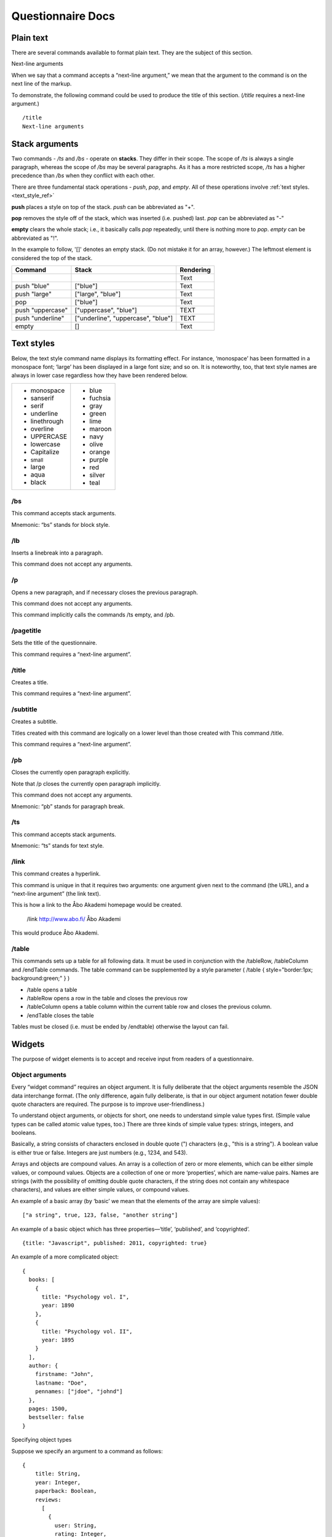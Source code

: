 ===================================
Questionnaire Docs
===================================

##########
Plain text
##########

There are several commands available to format plain text. They are the subject of this section.

Next-line arguments

When we say that a command accepts a “next-line argument,” we mean that the argument to the command is on the next line of the markup.

To demonstrate, the following command could be used to produce the title of this section. (*/title* requires a next-line argument.)

::

    /title
    Next-line arguments

###############
Stack arguments
###############

Two commands - */ts* and */bs* - operate on **stacks**. They differ in their scope. The scope of */ts* is always a single paragraph, whereas the scope of */bs* may be several paragraphs. As it has a more restricted scope, */ts* has a higher precedence than */bs* when they conflict with each other.

There are three fundamental stack operations - *push*, *pop*, and *empty*. All of these operations involve :ref:`text styles. <text_style_ref>`

**push** places a style on top of the stack. *push* can be abbreviated as "+".

**pop** removes the style off of the stack, which was inserted (i.e. pushed) last. *pop* can be abbreviated as "-"

**empty** clears the whole stack; i.e., it basically calls *pop* repeatedly, until there is nothing more to *pop*. *empty* can be abbreviated as "!".

In the example to follow, '[]' denotes an empty stack. (Do not mistake it for an array, however.) The leftmost element is considered the top of the stack.

.. role:: blue
.. role:: blar
.. role:: blup
.. role:: bluu

.. raw:: html

    <style>
        .blue {
            color: blue;
        }
        .blar {
            color: blue;
            font-size:120%; 
        }
        .bluu {
            color: blue;
            text-decoration: underline;
        }
    </style>

+-------------------+----------------------------------+-------------+
|       Command     |               Stack              | Rendering   |
+===================+==================================+=============+
|                   |                                  |    Text     |
+-------------------+----------------------------------+-------------+
| push "blue"       |                ["blue"]          | :blue:`Text`|
+-------------------+----------------------------------+-------------+
| push "large"      |        ["large", "blue"]         | :blar:`Text`|
+-------------------+----------------------------------+-------------+
|      pop          |               ["blue"]           | :blue:`Text`|
+-------------------+----------------------------------+-------------+
| push "uppercase"  |       ["uppercase", "blue"]      | :blue:`TEXT`|
+-------------------+----------------------------------+-------------+
| push "underline"  |["underline", "uppercase", "blue"]| :bluu:`TEXT`|
+-------------------+----------------------------------+-------------+
| empty             |                []                |    Text     |
+-------------------+----------------------------------+-------------+

.. _text_style_ref:

###########
Text styles
###########

Below, the text style command name displays its formatting effect. For instance, ‘monospace’ has been formatted in a monospace font; ‘large’ has been displayed in a large font size; and so on. It is noteworthy, too, that text style names are always in lower case regardless how they have been rendered below.

.. raw:: html

    <style>
    .monospace   {font-style: monospace;}
    .sanserif    {font-style: sanserif;}
    .serif       {font-style: serif;}
    .underline   {text-decoration: underline;}
    .linethrough {text-decoration: line-through;}
    .overline    {text-decoration: overline;}
    .small       {font-size: 80%;}
    .large       {font-style: 120%;}
    .aqua        {color: aqua;}
    .black       {color: black;}
    .blue        {color: blue;}
    .fuchsia     {color: fuchsia;}
    .gray        {color: gray;}
    .green       {color: green;}
    .lime        {color: lime;}
    .maroon      {color: maroon;}
    .navy        {color: navy;}
    .olive       {color: olive;}
    .orange      {color: orange;}
    .purple      {color: purple;}
    .red         {color: red;}
    .silver      {color: silver;}
    .teal        {color: teal;}
    </style>

.. role:: monospace
.. role:: sanserif
.. role:: serif
.. role:: underline
.. role:: linethrough
.. role:: overline
.. role:: small
.. role:: large
.. role:: aqua
.. role:: black
.. role:: blue
.. role:: fuchsia
.. role:: gray
.. role:: green
.. role:: lime
.. role:: maroon
.. role:: navy
.. role:: olive
.. role:: orange
.. role:: purple
.. role:: red
.. role:: silver
.. role:: teal

+-----------------------------+----------------------+
|* :monospace:`monospace`     |* :blue:`blue`        |      
|* :sanserif:`sanserif`       |* :fuchsia:`fuchsia`  |
|* :serif:`serif`             |* :gray:`gray`        |
|* :underline:`underline`     |* :green:`green`      |          
|* :linethrough:`linethrough` |* :lime:`lime`        | 
|* :overline:`overline`       |* :maroon:`maroon`    |              
|* UPPERCASE                  |* :navy:`navy`        |
|* lowercase                  |* :olive:`olive`      |
|* Capitalize                 |* :orange:`orange`    |
|* :small:`small`             |* :purple:`purple`    |
|* :large:`large`             |* :red:`red`          |
|* :aqua:`aqua`               |* :silver:`silver`    |
|* :black:`black`             |* :teal:`teal`        |
+-----------------------------+----------------------+


/bs
---

This command accepts stack arguments.

Mnemonic: “bs” stands for block style.


/lb
---

Inserts a linebreak into a paragraph.

This command does not accept any arguments.


/p
--

Opens a new paragraph, and if necessary closes the previous paragraph.

This command does not accept any arguments.

This command implicitly calls the commands /ts empty, and /pb.


/pagetitle
----------

Sets the title of the questionnaire.

This command requires a “next-line argument”.


/title
------

Creates a title.

This command requires a “next-line argument”.


/subtitle
---------

Creates a subtitle.

Titles created with this command are logically on a lower level than those created with This command /title.

This command requires a “next-line argument”.


/pb
---

Closes the currently open paragraph explicitly.

Note that /p closes the currently open paragraph implicitly.

This command does not accept any arguments.

Mnemonic: “pb” stands for paragraph break.

/ts
---

This command accepts stack arguments.

Mnemonic: “ts” stands for text style.

/link
-----

This command creates a hyperlink.

This command is unique in that it requires two arguments: one argument given next to the command (the URL), and a “next-line argument” (the link text).

This is how a link to the Åbo Akademi homepage would be created.

  /link http://www.abo.fi/
  Åbo Akademi
          
This would produce 
Åbo Akademi.

/table
------

This commands sets up a table for all following data. It must be used in conjunction with the /tableRow, /tableColumn and /endTable commands.
The table command can be supplemented by a style parameter ( /table { style="border:1px; background:green;" } )

- /table opens a table
- /tableRow opens a row in the table and closes the previous row
- /tableColumn opens a table column within the current table row and closes the previous column.
- /endTable closes the table 

Tables must be closed (i.e. must be ended by /endtable) otherwise the layout can fail.


#######
Widgets
#######

The purpose of widget elements is to accept and receive input from readers of a questionnaire.

Object arguments
----------------

Every “widget command” requires an object argument. It is fully deliberate that the object arguments resemble the JSON data interchange format. (The only difference, again fully deliberate, is that in our object argument notation fewer double quote characters are required. The purpose is to improve user-friendliness.)

To understand object arguments, or objects for short, one needs to understand simple value types first. (Simple value types can be called atomic value types, too.) There are three kinds of simple value types: strings, integers, and booleans.

Basically, a string consists of characters enclosed in double quote (") characters (e.g., "this is a string"). A boolean value is either true or false. Integers are just numbers (e.g., 1234, and 543).

Arrays and objects are compound values. An array is a collection of zero or more elements, which can be either simple values, or compound values. Objects are a collection of one or more ‘properties’, which are name-value pairs. Names are strings (with the possibility of omitting double quote characters, if the string does not contain any whitespace characters), and values are either simple values, or compound values.

An example of a basic array (by ‘basic’ we mean that the elements of the array are simple values):

::

  ["a string", true, 123, false, "another string"]
          
An example of a basic object which has three properties—‘title’, ‘published’, and ‘copyrighted’.

::

  {title: "Javascript", published: 2011, copyrighted: true}
          
An example of a more complicated object:

::

  {
    books: [
      {
        title: "Psychology vol. I",
        year: 1890
      },
      {
        title: "Psychology vol. II",
        year: 1895
      }
    ],
    author: {
      firstname: "John",
      lastname: "Doe",
      pennames: ["jdoe", "johnd"]
    },
    pages: 1500,
    bestseller: false
  }
          
Specifying object types

Suppose we specify an argument to a command as follows:
::

  {
      title: String,
      year: Integer,
      paperback: Boolean,
      reviews: 
        [
          {
            user: String, 
            rating: Integer,
            review: String
          }
        ]
  }
            
This is interpreted as follows.

* The argument itself is an object.
* The object has a property ‘title’, which must be a string.
* The object has a property ‘year’, which must be an integer.
* The object has a property ‘paperback’, which must be a boolean.
* The object has a property ‘reviews’, which must be an array.
* The elements of the ‘reviews’ array must be objects with three properties:  the property ‘user’ must be a string, the property ‘rating’ must be an integer, and the property ‘review’ must be a string.

The following object is valid with respect to the above specification.

::

  {
      title: "Cooking",
      year: 2013,
      paperback: true,
      reviews: 
        [
          {
            user: "reader1", 
            rating: 5,
            review: "Love this book!"
          },
          {
            user: "reader2", 
            rating: 1,
            review: "Hate this book!"
          }
        ]
  }
            

/dropdownmenu
-------------

::

  {
      dbcolumn: String,
      numeric: true,
      label: String,
      options: 
        [
          {
            dbvalue: String, 
            text: String
          }
        ]
  }
          
Example:

::

  /dropdownmenu {
   dbcolumn: "continent",
   label: "Select Continent",
   options: [{dbvalue: "EU", text: "Europe"},
             {dbvalue: "AM", text: "America"},
             {dbvalue: "AS", text: "Asia"},
             {dbvalue: "AU", text: "Australia"},
             {dbvalue: "AF", text: "Africa"}
             ]
  }

          
/multiselect
------------

::

  {
      numeric: true,
      default_value: String
      options: 
        [ 
          [ 
            {
              dbcolumn: String,
              dbvalue: String, 
              text: String, 
              checked: Boolean
            }
          ] 
        ]
  }
          
Example:

::

  /multiselect {
      default_value: "no",
      dbcolumn: "vehicle",
      options: [ [ 
            {
              dbcolumn: "Bike",
              dbvalue: "yes", 
              text: "Bike", 
              checked: true
            },
              {
              dbcolumn: "Car",
              dbvalue: "yes", 
              text: "Car", 
              checked: false
            },
            {
              dbcolumn: "Motorbike",
              dbvalue: "yes", 
              text: "Motorbike", 
              checked: false
            }] ]
  }

          
/numberfield
------------

::

  {
      dbcolumn: String,
      numeric: true,
      label: String,
      value: Integer,
      minimum: Integer,
      maximum: Integer,
      increment: Integer or "Decimal value"
  }

Increment can be either an integer(5) or a decimal value(3.6).Note that decimal values must be surrounded by quotes("5.5"). If not it's interpreted as an integer.

Example:

::

  /numberfield {
      dbcolumn: "age",
      label: "Enter your age",
      value: 0,
      minimum: 0,
      maximum: 100,
      increment: 1
  }

          
/singleselect
-------------

::

  {
      numeric: true,
      default_value: String
      options: 
        [ 
          [ 
            {
              dbcolumn: String,
              dbvalue: String, 
              text: String, 
              checked: Boolean
            }
          ] 
        ]
  }
          
Example:

::

  /singleselect {
     default_value: "-1",
     dbcolumn: "Yes/No/maybe",
     options: [[{dbvalue: "yes", text: "Yes", checked: true},
               {dbvalue: "no", text: "No"},
               {dbvalue: "maybe", text: "Maybe"}]]
  }

          
/slider
-------

::

  {
      dbcolumn: String,
      numeric: true,
      labels: 
        [
          Integer
        ],
      minimum: Integer,
      maximum: Integer,
      increment: Integer,
      select: Integer                                            
  }
          
Example:

::

  /slider {
     dbcolumn: "Slider 0-6",
     numeric: true,
     dbtype: "int",
     labels: [0,1,2,3,4,5,6],
     minimum: 0,
     maximum: 6,
     increment: 1,
     select: 0
  }

          
/textarea
---------

::

  {
      dbcolumn: String,
      rows: Integer,
      columns: Integer,
      label: String,
      text: String
      optional: Boolean (default=true)
  }
          
The Optional field is not required and can be left out, the default value for it is false

Example:

::

  /textarea {
     dbcolumn: "story",
     rows: 3,
     length: 150,
     label: "Tell us a story",
     text: "Enter your story here."
  }

          
/textbox
--------

::

  {
      dbcolumn: String,
      label: String,
      linebreak: Boolean,
      length: Integer,
      text: String
      optional: Boolean (default=true)
  }
       
The Optional field is not required and can be left out, the default value for it is false

Example:
::

  /textbox {
     dbcolumn: "name",
     label: "Enter you name",
     linebreak: true,
     length: 40,
     text: "Enter your name here"
  }

